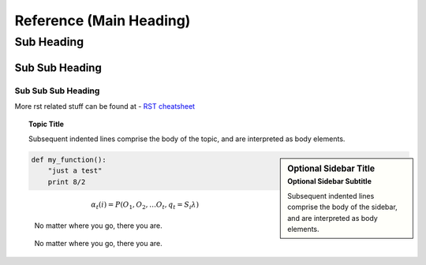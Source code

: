========================
Reference (Main Heading)
========================

Sub Heading
===========

Sub Sub Heading 
---------------

Sub Sub Sub Heading 
^^^^^^^^^^^^^^^^^^^


More rst related stuff can be found at 
- `RST cheatsheet <https://docutils.sourceforge.io/docs/ref/rst/directives.html#code>`_


.. topic:: Topic Title

    Subsequent indented lines comprise
    the body of the topic, and are
    interpreted as body elements.


.. sidebar:: Optional Sidebar Title
   :subtitle: Optional Sidebar Subtitle

   Subsequent indented lines comprise
   the body of the sidebar, and are
   interpreted as body elements.


.. code:: python

    def my_function():
        "just a test"
        print 8/2

.. math::

  α_t(i) = P(O_1, O_2, … O_t, q_t = S_i λ)

.. epigraph::
   No matter where you go, there you are.

.. highlights::
   No matter where you go, there you are.

